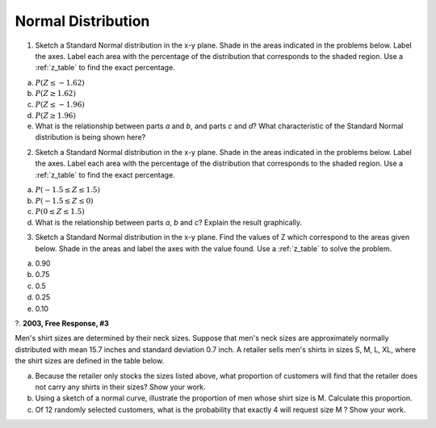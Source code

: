 .. _normal_distribution_classwork:

===================
Normal Distribution
===================

1. Sketch a Standard Normal distribution in the x-y plane. Shade in the areas indicated in the problems below. Label the axes. Label each area with the percentage of the distribution that corresponds to the shaded region. Use a :ref:`z_table` to find the exact percentage.

a. :math:`P(Z \leq -1.62)`

b. :math:`P(Z \geq 1.62)`

c. :math:`P(Z \leq -1.96)`

d. :math:`P(Z \geq 1.96)`

e. What is the relationship between parts *a* and *b*, and parts *c* and *d*? What characteristic of the Standard Normal distribution is being shown here? 

2. Sketch a Standard Normal distribution in the x-y plane. Shade in the areas indicated in the problems below. Label the axes. Label each area with the percentage of the distribution that corresponds to the shaded region. Use a :ref:`z_table` to find the exact percentage.

a. :math:`P(-1.5 \leq Z \leq 1.5)`

b. :math:`P(-1.5 \leq Z \leq 0)`

c. :math:`P(0 \leq Z \leq 1.5)`

d. What is the relationship between parts *a*, *b* and *c*? Explain the result graphically. 

3. Sketch a Standard Normal distribution in the x-y plane. Find the values of Z which correspond to the areas given below. Shade in the areas and label the axes with the value found. Use a :ref:`z_table` to solve the problem.

a. 0.90

b. 0.75

c. 0.5 

d. 0.25

e. 0.10


?. **2003, Free Response, #3** 

Men's shirt sizes are determined by their neck sizes. Suppose that men's neck sizes are approximately normally distributed with mean 15.7 inches and standard deviation 0.7 inch. A retailer sells men's shirts in sizes S, M, L, XL, where the shirt sizes are defined in the table below.

.. image:: ../../../assets/imgs/classwork/2003_apstats_frp_3.png
    :align: center

a. Because the retailer only stocks the sizes listed above, what proportion of customers will find that the retailer does not carry any shirts in their sizes? Show your work.

b. Using a sketch of a normal curve, illustrate the proportion of men whose shirt size is M. Calculate this proportion.

c. Of 12 randomly selected customers, what is the probability that exactly 4 will request size M ? Show your work.
